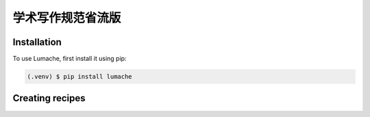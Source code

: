 学术写作规范省流版
=====

.. _installation:

Installation
------------

To use Lumache, first install it using pip:

.. code-block:: console

   (.venv) $ pip install lumache

Creating recipes
----------------